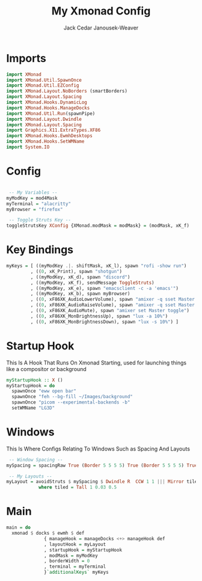 #+TITLE: My Xmonad Config
#+AUTHOR: Jack Cedar Janousek-Weaver

#+PROPERTY: header-args:haskell :tangle ~/.xmonad/xmonad.hs :mkdirp yes

* Imports
#+begin_src haskell
  import XMonad
  import XMonad.Util.SpawnOnce
  import XMonad.Util.EZConfig
  import XMonad.Layout.NoBorders (smartBorders)
  import XMonad.Layout.Spacing
  import XMonad.Hooks.DynamicLog
  import XMonad.Hooks.ManageDocks
  import XMonad.Util.Run(spawnPipe)
  import XMonad.Layout.Dwindle
  import XMonad.Layout.Spacing
  import Graphics.X11.ExtraTypes.XF86
  import XMonad.Hooks.EwmhDesktops
  import XMonad.Hooks.SetWMName
  import System.IO
#+end_src

* Config
#+begin_src haskell

   -- My Variables --
  myModKey = mod4Mask
  myTerminal = "alacritty"
  myBrowser = "firefox"

   -- Toggle Struts Key --
  toggleStrutsKey XConfig {XMonad.modMask = modMask} = (modMask, xK_f)

#+end_src

* Key Bindings
#+begin_src haskell
  myKeys = [ ((myModKey .|. shiftMask, xK_l), spawn "rofi -show run")
           , ((0, xK_Print), spawn "shotgun")
           , ((myModKey, xK_d), spawn "discord")
           , ((myModKey, xK_f), sendMessage ToggleStruts)
           , ((myModKey, xK_e), spawn "emacsclient -c -a 'emacs'")
           , ((myModKey, xK_b), spawn myBrowser)
           , ((0, xF86XK_AudioLowerVolume), spawn "amixer -q sset Master 2%-")
           , ((0, xF86XK_AudioRaiseVolume), spawn "amixer -q sset Master 2%+") 
           , ((0, xF86XK_AudioMute), spawn "amixer set Master toggle")
           , ((0, xF86XK_MonBrightnessUp), spawn "lux -a 10%")
           , ((0, xF86XK_MonBrightnessDown), spawn "lux -s 10%") ]
#+end_src

* Startup Hook
This Is A Hook That Runs On Xmonad Starting, used for launching things like a compositor or background
#+begin_src haskell
  myStartupHook :: X ()
  myStartupHook = do
    spawnOnce "eww open bar"
    spawnOnce "feh --bg-fill ~/Images/background"
    spawnOnce "picom --experimental-backends -b"
    setWMName "LG3D"
#+end_src

* Windows
This Is Where Configs Relating To Windows Such as Spacing And Layouts
#+begin_src haskell
   -- Window Spacing --
  mySpacing = spacingRaw True (Border 5 5 5 5) True (Border 5 5 5 5) True

   -- My Layouts --
  myLayout = avoidStruts $ mySpacing $ Dwindle R  CCW 1 1 ||| Mirror tiled ||| Full
              where tiled = Tall 1 0.03 0.5 

#+end_src

* Main
#+begin_src haskell
  main = do
    xmonad $ docks $ ewmh $ def
                { manageHook = manageDocks <+> manageHook def
                , layoutHook = myLayout
                , startupHook = myStartupHook
                , modMask = myModKey
                , borderWidth = 0
                , terminal = myTerminal 
                }`additionalKeys` myKeys
#+end_src
